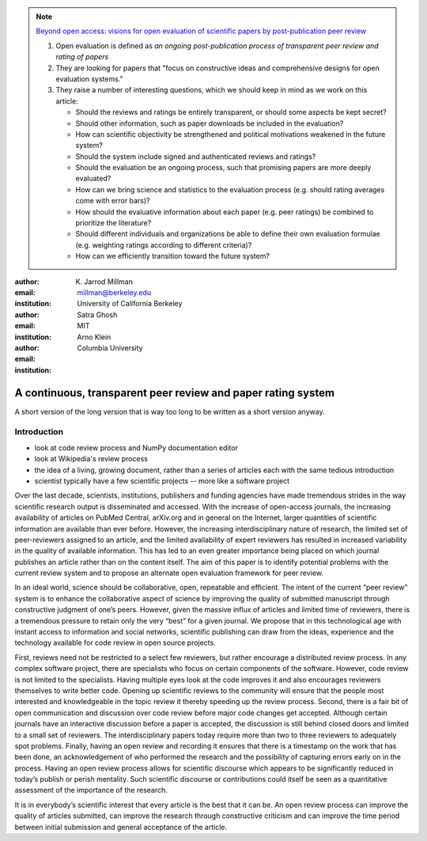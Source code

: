 .. note::

    `Beyond open access: visions for open evaluation of scientific papers by
    post-publication peer review
    <http://www.frontiersin.org/Computational%20Neuroscience/specialtopics/beyond_open_access__visions_fo/137>`_
    
    #. Open evaluation is defined as `an ongoing post-publication process of
       transparent peer review and rating of papers`
    
    #. They are looking for papers that "focus on constructive ideas and
       comprehensive designs for open evaluation systems."
    
    #. They raise a number of interesting questions, which we should keep in
       mind as we work on this article:
    
       - Should the reviews and ratings be entirely transparent, or should some
         aspects be kept secret?
        
       - Should other information, such as paper downloads be included in the
         evaluation?
        
       - How can scientific objectivity be strengthened and political
         motivations weakened in the future system?
        
       - Should the system include signed and authenticated reviews and
         ratings?
        
       - Should the evaluation be an ongoing process, such that promising
         papers are more deeply evaluated?
        
       - How can we bring science and statistics to the evaluation process
         (e.g. should rating averages come with error bars)?
        
       - How should the evaluative information about each paper (e.g. peer
         ratings) be combined to prioritize the literature?
        
       - Should different individuals and organizations be able to define their
         own evaluation formulae (e.g.  weighting ratings according to different
         criteria)?
        
       - How can we efficiently transition toward the future system?

:author: K. Jarrod Millman
:email: millman@berkeley.edu
:institution: University of California Berkeley

:author: Satra Ghosh
:email: 
:institution: MIT

:author: Arno Klein
:email: 
:institution: Columbia University

-------------------------------------------------------------
A continuous, transparent peer review and paper rating system
-------------------------------------------------------------

.. class:: abstract

   A short version of the long version that is way too long to be written as a
   short version anyway.

Introduction
------------

- look at code review process and NumPy documentation editor
- look at Wikipedia's review process
- the idea of a living, growing document, rather than a series of articles each with the same tedious introduction
- scientist typically have a few scientific projects -- more like a software project

Over the last decade, scientists, institutions, publishers and funding agencies
have made tremendous strides in the way scientific research output is
disseminated and accessed. With the increase of open-access journals, the
increasing availability of articles on PubMed Central, arXiv.org and in general
on the Internet, larger quantities of scientific information are available than
ever before. However, the increasing interdisciplinary nature of research, the
limited set of peer-reviewers assigned to an article, and the limited
availability of expert reviewers has resulted in increased variability in the
quality of available information. This has led to an even greater importance
being placed on which journal publishes an article rather than on the content
itself. The aim of this paper is to identify potential problems with the current
review system and to propose an alternate open evaluation framework for peer
review.

In an ideal world, science should be collaborative, open, repeatable and
efficient. The intent of the current “peer review” system is to enhance the
collaborative aspect of science by improving the quality of submitted manuscript
through constructive judgment of one’s peers. However, given the massive influx
of articles and limited time of reviewers, there is a tremendous pressure to
retain only the very “best” for a given journal. We propose that in this
technological age with instant access to information and social networks,
scientific publishing can draw from the ideas, experience and the technology
available for code review in open source projects.

First, reviews need not be restricted to a select few reviewers, but rather
encourage a distributed review process. In any complex software project, there
are specialists who focus on certain components of the software. However, code
review is not limited to the specialists. Having multiple eyes look at the code
improves it and also encourages reviewers themselves to write better
code. Opening up scientific reviews to the community will ensure that the people
most interested and knowledgeable in the topic review it thereby speeding up the
review process.  Second, there is a fair bit of open communication and
discussion over code review before major code changes get accepted. Although
certain journals have an interactive discussion before a paper is accepted, the
discussion is still behind closed doors and limited to a small set of
reviewers. The interdisciplinary papers today require more than two to three
reviewers to adequately spot problems.  Finally, having an open review and
recording it ensures that there is a timestamp on the work that has been done,
an acknowledgement of who performed the research and the possibility of
capturing errors early on in the process. Having an open review process allows
for scientific discourse which appears to be significantly reduced in today’s
publish or perish mentality. Such scientific discourse or contributions could
itself be seen as a quantitative assessment of the importance of the research.

It is in everybody’s scientific interest that every article is the best that it
can be. An open review process can improve the quality of articles submitted,
can improve the research through constructive criticism and can improve the time
period between initial submission and general acceptance of the article.
